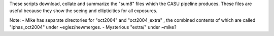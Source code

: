 These scripts download, collate and summarize the "sum8" files which the CASU pipeline produces. These files are useful because they show the seeing and ellipticities for all exposures.

Note:
- Mike has separate directories for "oct2004" and "oct2004_extra" , the combined contents of which are called "iphas_oct2004" under ~eglez/newmerges.
- Mysterious "extra/" under ~mike?
